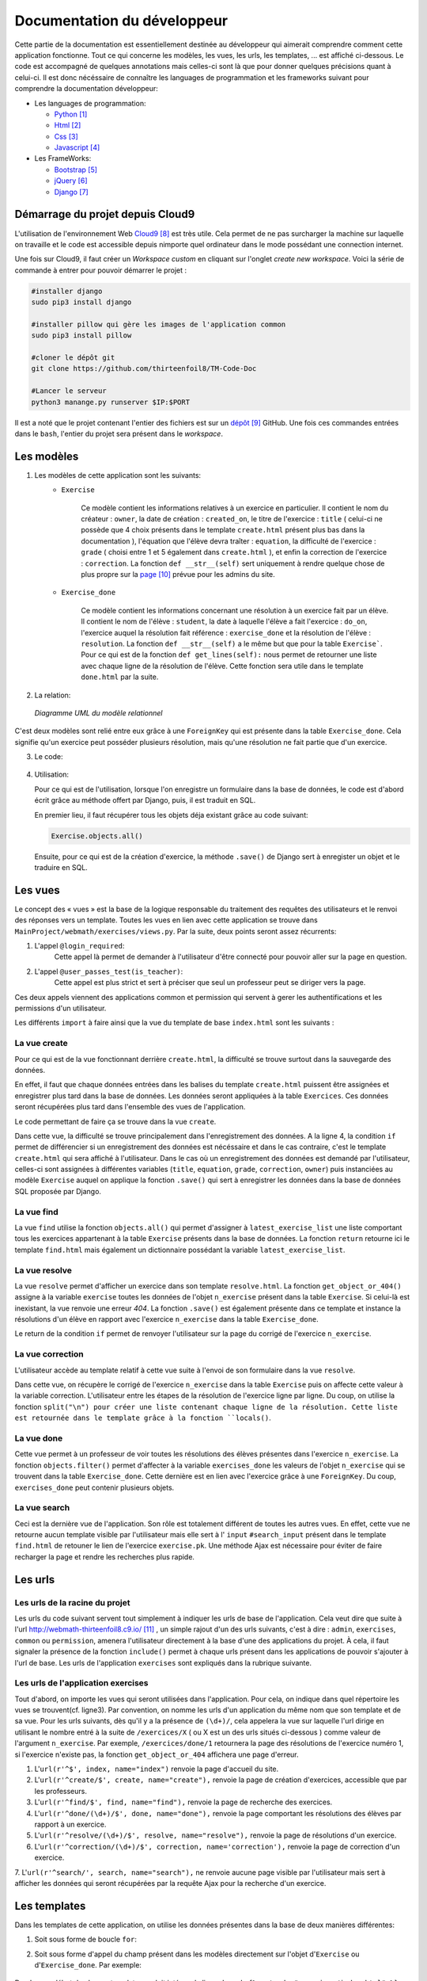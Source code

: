 ####################################
Documentation du développeur
####################################

Cette partie de la documentation est essentiellement destinée au développeur qui aimerait comprendre comment cette application fonctionne.
Tout ce qui concerne les modèles, les vues, les urls, les templates, ... est affiché ci-dessous. Le code est accompagné de quelques annotations mais celles-ci sont là 
que pour donner quelques précisions quant à celui-ci. Il est donc nécéssaire de connaître les languages de programmation et les frameworks suivant pour comprendre la documentation 
développeur: 

* Les languages de programmation:

  * `Python <https://docs.python.org/3/>`_ [#f1]_
  
  * `Html  <http://overapi.com/html/>`_ [#f2]_ 
  
  * `Css  <http://overapi.com/css/>`_ [#f3]_
  
  * `Javascript  <http://overapi.com/javascript/>`_ [#f4]_
    
* Les FrameWorks:

  * `Bootstrap  <http://getbootstrap.com/getting-started/>`_ [#f5]_ 
  
  * `jQuery  <http://overapi.com/jquery/>`_ [#f6]_ 
  
  * `Django  <https://docs.djangoproject.com/en/1.7/>`_ [#f7]_ 
  
  


.. raw:: latex

    \pagebreak

---------------------------------
Démarrage du projet depuis Cloud9
---------------------------------

L'utilisation de l'environnement Web `Cloud9 <https://c9.io/>`_ [#f8]_ est très utile. Cela permet de ne pas surcharger la machine sur laquelle on travaille et le code est accessible depuis nimporte quel 
ordinateur dans le mode possédant une connection internet.

Une fois sur Cloud9, il faut créer un *Workspace custom* en cliquant sur l'onglet *create new workspace*. 
Voici la série de commande à entrer pour pouvoir démarrer le projet :

.. code-block:: python

    #installer django
    sudo pip3 install django
    
    #installer pillow qui gère les images de l'application common
    sudo pip3 install pillow
    
    #cloner le dépôt git 
    git clone https://github.com/thirteenfoil8/TM-Code-Doc
    
    #Lancer le serveur
    python3 manange.py runserver $IP:$PORT


Il est a noté que le projet contenant l'entier des fichiers est sur un `dépôt <https://github.com/thirteenfoil8/TM-Code-Doc>`_ [#f9]_ GitHub. 
Une fois ces commandes entrées dans le ``bash``, l'entier du projet sera présent dans le *workspace*.




--------------------------------------
Les modèles
--------------------------------------

1. Les modèles de cette application sont les suivants:
    * ``Exercise``
        
        Ce modèle contient les informations relatives à un exercice en particulier. Il contient le nom du créateur : ``owner``, la date de création : ``created_on``, 
        le titre de l'exercice : ``title`` ( celui-ci ne possède que 4 choix présents dans le template ``create.html`` présent plus bas dans la documentation ), 
        l'équation que l'élève devra traîter : ``equation``, la difficulté de l'exercice : ``grade`` ( choisi entre 1 et 5 également dans ``create.html`` ), 
        et enfin la correction de l'exercice : ``correction``.
        La fonction ``def __str__(self)`` sert uniquement à rendre quelque chose de plus propre sur la `page <http://webmath-thirteenfoil8.c9.io/admin/>`_ [#f10]_ prévue pour les admins du site.
    
    * ``Exercise_done``
        
        Ce modèle contient les informations concernant une résolution à un exercice fait par un élève. Il contient le nom de l'élève : ``student``, la date à laquelle l'élève a fait l'exercice : 
        ``do_on``, l'exercice auquel la résolution fait référence : ``exercise_done`` et la résolution de l'élève : ``resolution``.
        La fonction ``def __str__(self)`` a le même but que pour la table ``Exercise```. Pour ce qui est de la fonction ``def get_lines(self):`` nous permet de retourner une liste avec chaque ligne 
        de la résolution de l'élève. Cette fonction sera utile dans le template ``done.html`` par la suite. 

2. La relation:

  .. figure:: figures/DiagrammeUML.png
    :align: center
    
    *Diagramme UML du modèle relationnel*


C'est deux modèles sont relié entre eux grâce à une ``ForeignKey`` qui est présente dans la table ``Exercise_done``. Cela signifie qu'un exercice peut posséder plusieurs résolution, 
mais qu'une résolution ne fait partie que d'un exercice.

.. raw:: latex

    \pagebreak

3. Le code:

    .. code-block:: python
        :linenos:
    
        from django.db import models
        from django.contrib.auth.models import User
        
        
        class Exercise(models.Model):
            
            owner = models.CharField(max_length=20)  # créateur
            created_on = models.DateTimeField(auto_now_add=True) # date de création
            title = models.CharField(max_length=30) # type d'exerciCe ( choisi
                                                    # dans create.html )
            equation = models.CharField(max_length=50) # Equation de l'exercice
            grade = models.CharField(max_length=60) # difficulté ( entre 1 et 5 )
            correction = models.CharField(max_length = 200) # corrigé de l'exercice
            def __str__(self):
                # recherche plus facile dans http://webmath-thirteenfoil8.c9.io/admin/
                return self.title + " " + self.owner + " " + str(self.pk) 
            
                
        class Exercise_done(models.Model): # Résolutions d'un exercice ( n...1 )
            student = models.CharField(max_length=20) # Etudiant résolvant l'équation
            do_on = models.DateTimeField(auto_now_add=True) # date de résolution
            exercise_done = models.ForeignKey(Exercise) # l'exercice auquel les
                                                        # résolutions seront liées
            resolution = models.CharField(max_length = 200) # la résolution
            
            def __str__(self):
                # recherche plus facile dans http://webmath-thirteenfoil8.c9.io/admin/
                return self.exercise_done.title + " " + self.exercise_done.owner/
                + str(self.exercise_done.pk) + " fait par: " + self.student 
                
            # retourne une liste avec chaque ligne de la résolution.
            def get_lines(self): 
                return self.resolution.split("\n")

4.  Utilisation:

    Pour ce qui est de l'utilisation, lorsque l'on enregistre un formulaire dans la base de données, le code est d'abord écrit grâce au méthode offert par Django, puis, 
    il est traduit en SQL.
    
    En premier lieu, il faut récupérer tous les objets déja existant grâce au code suivant:
    
    .. code-block:: python
    
        Exercise.objects.all()


    Ensuite, pour ce qui est de la création d'exercice, la méthode ``.save()`` de Django sert à enregister un objet et le traduire en SQL. 
    
    .. code-block:: python
        :linenos:
        
        # ici, on utilise un formulaire.
        if request.method == 'POST': 
            title = request.POST['type']
            equation = request.POST['equation']
            grade = request.POST['grade']
            correction = request.POST['correction']
            owner = request.user.username
            Exercise(title=title, owner=owner, equation=equation, grade=grade, \
            correction=correction).save() # On crée l'exercice




--------------------------------------
Les vues
--------------------------------------

Le concept des « vues » est la base de la logique responsable du traitement des requêtes des utilisateurs et le renvoi des réponses vers un template.
Toutes les vues en lien avec cette application se trouve dans ``MainProject/webmath/exercises/views.py``.
Par la suite, deux points seront assez récurrents:

1. L'appel ``@login_required``:
    Cette appel là permet de demander à l'utilisateur d'être connecté pour pouvoir aller sur la page en question.

2. L'appel ``@user_passes_test(is_teacher)``:
    Cette appel est plus strict et sert à préciser que seul un professeur peut se diriger vers la page.
    
Ces deux appels viennent des applications common et permission qui servent à gerer les authentifications et les permissions d'un utilisateur.

Les différents ``import`` à faire ainsi que la vue du template de base ``index.html`` sont les suivants :

.. code-block:: python
    :linenos:
    
    from django.shortcuts import render, HttpResponseRedirect, get_object_or_404,\
    HttpResponse
    from django.core.urlresolvers import reverse
    from exercises.models import *
    import json
    from common.models import Teacher, Student
    from common.auth_utils import *
    from django.contrib.auth.decorators import login_required, user_passes_test
    # Create your views here.
    def index(request):
        return render(request, 'exercises/index.html')
    
    # @login_required demande à l'utilisateur d'être connecté
    # @user_passes_test(is_teacher) restreint l'accès seulement au teachers 

......................................
La vue create
......................................

Pour ce qui est de la vue fonctionnant derrière ``create.html``, la difficulté se trouve surtout dans la sauvegarde des données.

En effet, il faut que chaque données entrées dans les balises du template ``create.html`` puissent être assignées et enregistrer plus tard dans la base de données. Les données seront appliquées à la table ``Exercices``. Ces données seront récupérées plus tard 
dans l'ensemble des vues de l'application.

Le code permettant de faire ça se trouve dans la vue ``create``.

.. code-block:: python
    :linenos:
    
    @login_required
    @user_passes_test(is_teacher)
    def create(request):
        # enregistre les données du formulaire dans la base de données si requête
        # POST sinon, retourne la page
        if request.method == 'POST': 
            title = request.POST['type']
            equation = request.POST['equation']
            grade = request.POST['grade']
            correction = request.POST['correction']
            owner = request.user.username # prendre l'username du user dans 
            #la table User de Django
            Exercise(title=title, owner=owner, equation=equation, grade=grade, \
            correction=correction).save()
            
            return HttpResponseRedirect(reverse("exercises:index"))
        else:
            return render(request, 'exercises/create.html')

Dans cette vue, la difficulté se trouve principalement dans l'enregistrement des données. A la ligne 4, la condition ``if`` permet de différencier si un enregistrement des 
données est nécéssaire et dans le cas contraire, c'est le template ``create.html`` qui sera affiché à l'utilisateur.
Dans le cas où un enregistrement des données est demandé par l'utilisateur, celles-ci sont assignées à différentes variables (``title``, ``equation``, ``grade``, ``correction``, 
``owner``) puis instanciées au modèle ``Exercise`` auquel on applique la fonction ``.save()`` qui sert à enregistrer les données dans la base de données SQL proposée par Django.

......................................
La vue find
......................................

La vue ``find`` utilise la fonction ``objects.all()`` qui permet d'assigner à ``latest_exercise_list`` une liste comportant tous les exercices appartenant à la table ``Exercise`` présents dans la base de données.
La fonction ``return`` retourne ici le template ``find.html`` mais également un dictionnaire possédant la variable ``latest_exercise_list``.

.. code-block:: python
    :linenos:

    @login_required
    def find(request):
        # Assigne les Querysets des objets exercise
        latest_exercise_list = Exercise.objects.all()
        return render(request, 'exercises/find.html', {"exercises_list" : \
        latest_exercise_list})

......................................
La vue resolve
......................................

La vue ``resolve`` permet d'afficher un exercice dans son template ``resolve.html``. La fonction ``get_object_or_404()`` assigne à la variable ``exercise`` toutes les données de l'objet ``n_exercise`` présent dans
la table ``Exercise``. Si celui-là est inexistant, la vue renvoie une erreur *404*. La fonction ``.save()`` est également présente dans ce template et instance la résolutions d'un élève en rapport avec 
l'exercice ``n_exercise`` dans la table ``Exercise_done``. 

Le return de la condition ``if`` permet de renvoyer l'utilisateur sur la page du corrigé de l'exercice ``n_exercise``.

.. code-block:: python
    :linenos:

    @login_required    
    def resolve(request, n_exercise):
        exercise = get_object_or_404(Exercise, id=n_exercise) # Assigne les Querysets
        # des objets exercise, 404 si inexistant
        
        # enregistre les données du formulaire dans la base de données si requête
        # POST sinon, retourne la page 
        if request.method == 'POST' :
            student = request.user.username
            resolution = request.POST['response']
            Exercise_done(exercise_done=exercise, resolution=resolution, \
            student=student).save() # sauvegarde des données dans la db
            
            return HttpResponseRedirect(reverse("exercises:correction", \
            args=[n_exercise]))
        else:
            return render(request, 'exercises/resolve.html', \
            {"exercise" : exercise, "id" : n_exercise})
    



......................................
La vue correction
......................................

L'utilisateur accède au template relatif à cette vue suite à l'envoi de son formulaire dans la vue ``resolve``.

Dans cette vue, on récupère le corrigé de l'exercice ``n_exercise`` dans la table ``Exercise`` puis on affecte cette valeur à la variable correction.
L'utilisateur entre les étapes de la résolution de l'exercice ligne par ligne. Du coup, on utilise la fonction ``split("\n") pour créer une liste contenant chaque ligne 
de la résolution. Cette liste est retournée dans le template grâce à la fonction ``locals()``.

.. code-block:: python
    :linenos:

    def correction(request, n_exercise):
        correction = get_object_or_404(Exercise, id=n_exercise)
        correction_line = correction.correction.split("\n")
        return render(request,'exercises/correction.html', locals())


.....................................
La vue done
.....................................

Cette vue permet à un professeur de voir toutes les résolutions des élèves présentes dans l'exercice ``n_exercise``. La fonction ``objects.filter()`` 
permet d'affecter à la variable ``exercises_done`` les valeurs de l'objet ``n_exercise`` qui se trouvent dans la table ``Exercise_done``. Cette dernière est en 
lien avec l'exercice grâce à une ``ForeignKey``. Du coup, ``exercises_done`` peut contenir plusieurs objets.

.. code-block:: python
    :linenos:

    @login_required
    @user_passes_test(is_teacher)
    def done(request, n_exercise):
        exercise = get_object_or_404(Exercise, id=n_exercise)
        exercises_done = Exercise_done.objects.filter(exercise_done=exercise)
        return render(request, 'exercises/done.html', locals())


......................................
La vue search
......................................

Ceci est la dernière vue de l'application. Son rôle est totalement différent de toutes les autres vues. En effet, cette vue ne retourne aucun template visible par l'utilisateur 
mais elle sert à l' ``input`` ``#search_input`` présent dans le template ``find.html`` de retouner le lien de l'exercice ``exercise.pk``.
Une méthode Ajax est nécessaire pour éviter de faire recharger la page et rendre les recherches plus rapide. 

.. code-block:: python
    :linenos:

    def search(request):
        search_input = request.GET["search"]
        
        exercise = Exercise.objects.get(pk=search_input)
        
        pk = exercise.pk
        url = reverse("exercises:resolve", args=[exercise.pk])
        
        json_dict = {
            "pk" : pk,
            "url" : url,
        }
        
        json_string = json.dumps(json_dict)
        
        return HttpResponse(json_string)



--------------------------------------
Les urls
--------------------------------------



......................................
Les urls de la racine du projet
......................................

Les urls du code suivant servent tout simplement à indiquer les urls de base de l'application. Cela veut dire que suite à l'url http://webmath-thirteenfoil8.c9.io/ [#f11]_ , 
un simple rajout d'un des urls suivants, c'est à dire : ``admin``, ``exercises``, ``common`` ou ``permission``, amenera l'utilisateur directement à la base d'une des applications du projet.
À cela, il faut signaler la présence de la fonction ``include()`` permet à chaque urls présent dans les applications de pouvoir s'ajouter à l'url de base. Les urls de l'application ``exercises``
sont expliqués dans la rubrique suivante.

.. code-block:: python
    :linenos:

    from django.conf.urls import patterns, include, url
    from django.contrib import admin 
    
    urlpatterns = patterns('',
    
        url(r'^admin/', include(admin.site.urls)),
        url(r'^exercises/', include('exercises.urls', namespace='exercises')),
        url(r'^common/', include('common.urls', namespace="common")),
        url(r'^permission/', include('permission.urls', namespace="permission")),
        
    )



......................................
Les urls de l'application exercises
......................................

Tout d'abord, on importe les vues qui seront utilisées dans l'application. Pour cela, on indique dans quel répertoire les vues se trouvent(cf. ligne3). 
Par convention, on nomme les urls d'un application du même nom que son template et de sa vue.
Pour les urls suivants, dès qu'il y a la présence de ``(\d+)/``, cela appelera la vue sur laquelle l'url dirige en utilisant le nombre entré à la suite de 
``/exercices/X`` ( ou X est un des urls situés ci-dessous ) comme valeur de l'argument ``n_exercise``. 
Par exemple, ``/exercices/done/1`` retournera la page des résolutions de l'exercice numéro 1, si l'exercice n'existe pas, la fonction ``get_object_or_404`` 
affichera une page d'erreur.


1. L'``url(r'^$', index, name="index")`` renvoie la page d'accueil du site.

2. L'``url(r'^create/$', create, name="create"),`` renvoie la page de création d'exercices, accessible que par les professeurs.

3. L'``url(r'^find/$', find, name="find"),`` renvoie la page de recherche des exercices.

4. L'``url(r'^done/(\d+)/$', done, name="done"),`` renvoie la page comportant les résolutions des élèves par rapport à un exercice.

5. L'``url(r'^resolve/(\d+)/$', resolve, name="resolve"),`` renvoie la page de résolutions d'un exercice.

6. L'``url(r'^correction/(\d+)/$', correction, name='correction'),`` renvoie la page de correction d'un exercice.

7. L'``url(r'^search/', search, name="search"),`` ne renvoie aucune page visible par l'utilisateur mais sert à afficher les données qui seront récupérées par la requête Ajax pour 
la recherche d'un exercice.




.. code-block:: python
    :linenos:

    from django.conf.urls import patterns, include, url
    from django.contrib import admin
    from exercises.views import index, create, find, resolve, correction, search, done
    
    urlpatterns = patterns('',
        url(r'^$', index, name="index"),
        url(r'^create/$', create, name="create"),
        url(r'^find/$', find, name="find"),
        url(r'^done/(\d+)/$', done, name="done"),
        url(r'^resolve/(\d+)/$', resolve, name="resolve"),
        url(r'^correction/(\d+)/$', correction, name='correction'),
        url(r'^search/', search, name="search"),
    )



--------------------------------------
Les templates
--------------------------------------

Dans les templates de cette application, on utilise les données présentes dans la base de deux manières différentes:

1.  Soit sous forme de boucle ``for``:

    .. code-block:: html
        :linenos:
        
        {% for line in correction_line %}
            <p>$$ {{ line }} $$</p>
        {% endfor %}

2.  Soit sous forme d'appel du champ présent dans les modèles directement sur l'objet d'``Exercise`` ou d'``Exercise_done``.
    Par exemple:
    
        .. code-block:: html
            :linenos:
            
            {{ exercise.equation }}
            {{ exercise.id }}

De plus, au début de chaque template, on doit intégrer la ligne de code ``{% extends "exercises/index.html" %}`` pour permettre au template traîté 
d'avoir le même Frontend que le template ``index.html`` qui est le template de base du site.
    
    

.......................................
Le template de base du site
.......................................


Pour ce qui est de la barre latéral se trouvant à gauche des pages du site, il faut mettre des liens vers les différents templates. Pour cela, on utilise 
une formule Django simple qui permet, si il y a un changement d'url par la suite dans le fichier ``urls.py`` de faire automatiquement le changement 
pour éviter les erreurs de redirection.

Pour ce qui est du Frontend, l'utilisation d'un thème Bootstrap permet de ne pas trop se focaliser sur le design. Pour cette application, Le thème `shop-item <http://startbootstrap.com/template-overviews/shop-item/>`_ [#f12]_
est parfait car il est simple, ergonomique et ne demande que très peu de modifications.


.. code-block:: html
    :linenos:

    <div class="list-group">
        <a href="{% url 'exercises:index' %}" class="list-group-item 
        {% block active-home %}active{% endblock %}">Accueil</a>
        
        <a href="{% url 'exercises:find' %}" class="list-group-item 
        {% block active-reso %}{% endblock %}">Résoudre un exercice</a>
        
        <a href="{% url 'exercises:create' %}" class="list-group-item 
        {% block active-create %}{% endblock %}">Création d'exercice</a>
        
    </div>
    
Les urls de redirection vers les différentes pages du site sont gérés de la manière ci-dessus. On utilise ``<a href="{% url 'exercises:<nom_du_template>' %}"`` 
pour renvoyer l'utilisateur vers les ``templates``. Le bloque {% block active-<home, reso ou create> %}{% endblock %} permet d'activer une classe sur l'onglet actuel. 

........................................
Le template ``create.html``
........................................


Le template ``create.html`` est le template utilisé par les professeurs pour créer l'exercice ainsi que son corrigé. Pour pouvoir enregistrer les données entrées par l'utilisateur,
la présence de la balise ``<form>`` est absolument nécéssaire. Toutes les données entrées sont traîtés dans la vue relative à ce template.


Le ``<button id="voir">`` utilise un script se trouvant sous ``exercises/js/create.js``. Ce script est codé en jQuery et permet d'afficher la deuxième partie du formulaire 
et, grâce à la méthode ``MathJax.Hub.Queue(["Typeset", MathJax.Hub])``, de formater l'équation entrée précédement en la mettant sous une forme mathématique.
Pour ce qui est de la documentation de Mathjax, elle se trouve `ici <https://www.mathjax.org/#docs>`_ [#f13]_ .
 
    

Le voici:

.. code-block:: javascript
    :linenos:

    $(document).ready(function() {
      $( ".corrigé" ).hide(); // cache la div du corrigé qui sera affiché plus tard
      $("#voir").click(function() {
          var $formule = $(".equation").val(); // Récupère la valeur de l'équation
          $(".formule").text("$$" + $formule + "$$"); // La formate en Latex grâce
          //à MathJax
          $(".corrigé").show();
          MathJax.Hub.Queue(["Typeset", MathJax.Hub]); // permet d'afficher l'équation
          //en Latex sans avoir à recharger la page
      });
      $("#submit-resolve").click(function() { 
          if ($("#correction").val() && $("#equation").val()) {
                  $("#create-form").submit(); // renvoie le formulaire si les
                  // tous les champs sont remplis
              }
          else {
              $("#form-warning").modal("show"); // Affiche un message d'erreur si
              // tous les champs ne sont pas rempli
              
          }
      });
    });

Pour ce qui est du deuxième ``button`` présent dans le template, il utilise le code javascript présent depuis la ligne 11. 
En utilisant la condition ``if ($("#correction").val() && $("#equation").val())``,on contrôle que tous les champs du formulaire ont été remplis, sinon, on affiche un message d'erreur.



.........................
Le template ``find.html``
.........................

Le template de cette page se trouve sous le fichier ``static/exercises/templates/find.html``. Ce template comporte tous les exercices déjà présent dans la base de données.

La fonctionnalité permettant la recherche d'un exercice nécessite le code ``html`` suivant :

.. code-block:: html
    :linenos:

    <div>
        <label for="search">Entrez le numéro de l'exercice</label>
        <input type="text" id="search_input" name="search" class="form-control">
        <button type="button" id="search" name="search" class="btn btn-warning">Rechercher
        </button>
    </div>
    <div class="alert alert-info" id="true">
        <strong>Succès!</strong> <span id="lien"></span> de l'exercice en question.
    </div>
    <div class="alert alert-info" id="false">
        <strong>Erreur!</strong> Cet exercice n'existe pas ou n'existe plus,
         veuillez entrez un autre numéro
    </div>
    <div>



    
Grâce au script de cette page se trouvant dans ``static/exercises/js/find.js``, la vue ``search`` analysée auparavant prend tout son sens car ce script utilise les données trouvées par
ajax pour les formater et les mettre en page suite à l'activation du bouton ``<button type="button" id="search" name="search" class="btn btn-warning">Rechercher</button>`` en utilisant le code suivant:

.. code-block:: javascript
    :linenos:

    $(document).ready(function() {
        $('#false').hide(); // Cache les divs #false et #true
        $('#true').hide();
        $("#search").click(function() {
            $("#lien").empty(); // Supprime l'éventuelle ancienne valeur
            var $search = $("#search_input").val(); // enregistre la valeur de
            //la recherche
            $('#false').hide();
            $('#true').hide();
            
            $.ajax({
                url: "/exercises/search/",
                type: "GET",
                dataType: "json",
                data : {
                    search : $search, //récupère les données de la recherche par
                    //rapport à l'exercice recherché ( $search )
                },
                success : function(response) { // Ajoute le lien de l'exercice si
                //il existe et l'affiche à l'utilisateur dans la div #true
                    var $url= response["url"];
                    $('#true').show();
                    $("<a>", {
                    "href": $url,
                    }).text("Voici le lien").appendTo("#lien");
                },
                error : function() { // Affiche le message d'erreur si l'exercice
                //n'existe pas 
                    $("#false").show();
                }
            });
        });
    });

Les commentaires parlent d'eux même. Si l'id de l'exercice existe, on affiche la div :``<div id="true">`` contenant le lien de l'exercice en question sinon, on affiche la 
div : ``<div id="false">`` indiquant que l'exercice n'existe pas.

Pour ce qui est de la mise en page, les ``panel`` de Bootstrap sont très clairs et permette de bien différencié la page de résolution de l'exercice et la page contenant les 
résolutions des élèves. Cette dernière est accessible que par les professeurs.

.. code-block:: html
    :linenos:
    
    <div class="panel panel-success">
        <div class="panel-heading">
            <a href="{% url 'exercises:resolve' exercise.id %}">{{ exercise.title }}:
            {{ exercise.owner }} no{{ exercise.id }} difficulté :{{ exercise.grade }}</a>
        </div>
        <div class="panel-body">
            <a id ="resolve" href="{% url 'exercises:done' exercise.id %}">
            Les résolutions des élèves</a>
        </div>
    </div>

``<div class="panel-heading">`` contient le lien de la page de résolutions et ``<div class="panel-body">`` contient la page contenant les résolutions des élèves.


............................
Le template ``resolve.html`` 
............................

``resolve.html`` permet à un élève de résoudre un exercice. Du coup, un formulaire doit être présent dans le template.
Pour cela, on utilise la balise ``<form>`` à laquelle il faut ajouter la commande ``{% csrf_token %}`` permettant de sécuriser les données qui seront entrées 
par l'utilisateur.

.. code-block:: html
    :linenos:

    <form id="resolve-form" action="{% url 'exercises:resolve' id %}" method="post">
    {% csrf_token %}
        <div>
            <label for="response">Résoudre l'équation</label>
            <textarea type="text" id="response" name="response" class="form-control">
            </textarea>
        </div>
        <button type="button" id="submit-resolve" class="btn btn-sm btn-primary">
        Soumettre et voir le corrigé</button>
        <a class="btn btn-sm btn-primary" href="{% url 'exercises:find' %}">Retour</a>
    </form>

    
Le bouton ``<button type="button" id="submit-resolve" class="btn btn-sm btn-primary">`` renvoie la même fonction javascript que pour le template ``find.html``.
Cela renvoie un message d'erreur si l'utilisateur n'a pas rempli tout le formulaire et envoie les données à la vue ``resolve.html`` si le formulaire est complet.

Le fichier javascript se trouve dans ``static/exercises/js/resolve.js``.

.. code-block:: javascript
    :linenos:
    
    $(document).ready(function() {
      $("#submit-resolve").click(function() {
        // renvoie le formulaire si tous les champs sont remplis
        if ($("#response").val()) {
            $("#resolve-form").submit();
        }
        else {
            // Affiche un message d'erreur si tous les champs ne sont pas remplis
            $("#form-warning").modal("show");
            
        }
      });
    });



.........................
le template ``done.html``
.........................

Le template ``done.html`` utilise la fonction ``get_lines`` présent dans ``models.py`` pour créer une liste contenant toutes les résolutions faites pour un exercice.
Ensuite, on traîte cette liste à l'aide d'une boucle ``for`` pour séparer les résolutions et rendre la page plus claire.
Si l'exercice ne comporte aucune résolution, on affiche le texte suivant : "Aucune résolution effectuée pour cet exercice"

.. code-block:: html
    :linenos:
    
    
    <h2>Voici l'équation de l'exercice no{{ exercise.id }}</h2>
    <h1 class="resolve">$$ {{ exercise.equation }} $$</h1>
    <h2 id="titre">Résolution des élèves</h2>
    {% if exercises_done %}
    {% for exercise in exercises_done %}
        <div class="thumbnail">
            <div class="caption-full">
                <h2>{{ exercise.student }}</h2>
                {% for element in exercise.get_lines %}
                <h2 class="resolve">$$ {{ element }} $$</h2>
                {% endfor %}
                <p id="date">Fait le : {{ exercise.do_on }}</p>
            </div>
        </div>
    {% endfor %}
    {% else %}
    <div class="thumbnail">
        <div class="caption-full">
            <h4 class="resolve">Aucune résolution effectuée pour cet exercice</h4>
        </div>
    </div>
    {% endif %}


.. [#f1] Le lien de la documentation de Python : https://docs.python.org/3/
.. [#f2] Le lien de la documentation d'Html : http://overapi.com/html/
.. [#f3] Le lien de la documentation de CSS : http://overapi.com/css/
.. [#f4] Le lien de la documentation de Javascript : http://overapi.com/javascript/
.. [#f5] Le lien de la documentation de Bootstrap : http://getbootstrap.com/getting-started/
.. [#f6] Le lien de la documentation de jQuery : http://overapi.com/jquery/
.. [#f7] Le lien de la documentation de Django : https://docs.djangoproject.com/en/1.7/
.. [#f8] Le line vers Cloud9 : https://c9.io/
.. [#f9] Le lien de la documentation GitHub: https://github.com/thirteenfoil8/TM-Code-Doc
.. [#f10] Le lien vers la page admin: http://webmath-thirteenfoil8.c9.io/admin/
.. [#f11] Le lien vers la page de base du projet: http://webmath-thirteenfoil8.c9.io/
.. [#f12] Le lien du thème : http://startbootstrap.com/template-overviews/shop-item/
.. [#f13] Le lien de la documentation MathJax : https://www.mathjax.org/#docs